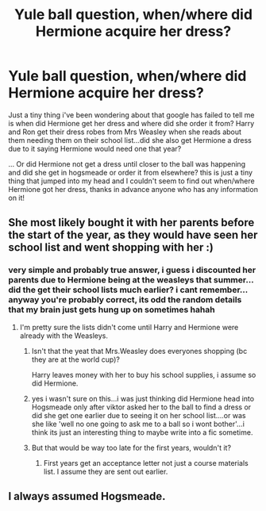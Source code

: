 #+TITLE: Yule ball question, when/where did Hermione acquire her dress?

* Yule ball question, when/where did Hermione acquire her dress?
:PROPERTIES:
:Author: Proffesor_Lovegood
:Score: 13
:DateUnix: 1569922695.0
:DateShort: 2019-Oct-01
:FlairText: Discussion
:END:
Just a tiny thing i've been wondering about that google has failed to tell me is when did Hermione get her dress and where did she order it from? Harry and Ron get their dress robes from Mrs Weasley when she reads about them needing them on their school list...did she also get Hermione a dress due to it saying Hermione would need one that year?

... Or did Hermione not get a dress until closer to the ball was happening and did she get in hogsmeade or order it from elsewhere? this is just a tiny thing that jumped into my head and I couldn't seem to find out when/where Hermione got her dress, thanks in advance anyone who has any information on it!


** She most likely bought it with her parents before the start of the year, as they would have seen her school list and went shopping with her :)
:PROPERTIES:
:Author: FetterTheFool
:Score: 27
:DateUnix: 1569923047.0
:DateShort: 2019-Oct-01
:END:

*** very simple and probably true answer, i guess i discounted her parents due to Hermione being at the weasleys that summer...did the get their school lists much earlier? i cant remember...anyway you're probably correct, its odd the random details that my brain just gets hung up on sometimes hahah
:PROPERTIES:
:Author: Proffesor_Lovegood
:Score: 3
:DateUnix: 1569932292.0
:DateShort: 2019-Oct-01
:END:

**** I'm pretty sure the lists didn't come until Harry and Hermione were already with the Weasleys.
:PROPERTIES:
:Author: Llian_Winter
:Score: 3
:DateUnix: 1569947066.0
:DateShort: 2019-Oct-01
:END:

***** Isn't that the yeat that Mrs.Weasley does everyones shopping (bc they are at the world cup)?

Harry leaves money with her to buy his school supplies, i assume so did Hermione.
:PROPERTIES:
:Author: RemeberThisPassword
:Score: 3
:DateUnix: 1569953190.0
:DateShort: 2019-Oct-01
:END:


***** yes i wasn't sure on this...i was just thinking did Hermione head into Hogsmeade only after viktor asked her to the ball to find a dress or did she get one earlier due to seeing it on her school list....or was she like 'well no one going to ask me to a ball so i wont bother'...i think its just an interesting thing to maybe write into a fic sometime.
:PROPERTIES:
:Author: Proffesor_Lovegood
:Score: 2
:DateUnix: 1569950633.0
:DateShort: 2019-Oct-01
:END:


***** But that would be way too late for the first years, wouldn't it?
:PROPERTIES:
:Author: Hellstrike
:Score: 1
:DateUnix: 1569953748.0
:DateShort: 2019-Oct-01
:END:

****** First years get an acceptance letter not just a course materials list. I assume they are sent out earlier.
:PROPERTIES:
:Author: Llian_Winter
:Score: 1
:DateUnix: 1569954220.0
:DateShort: 2019-Oct-01
:END:


** I always assumed Hogsmeade.
:PROPERTIES:
:Author: Llian_Winter
:Score: 2
:DateUnix: 1569947201.0
:DateShort: 2019-Oct-01
:END:
